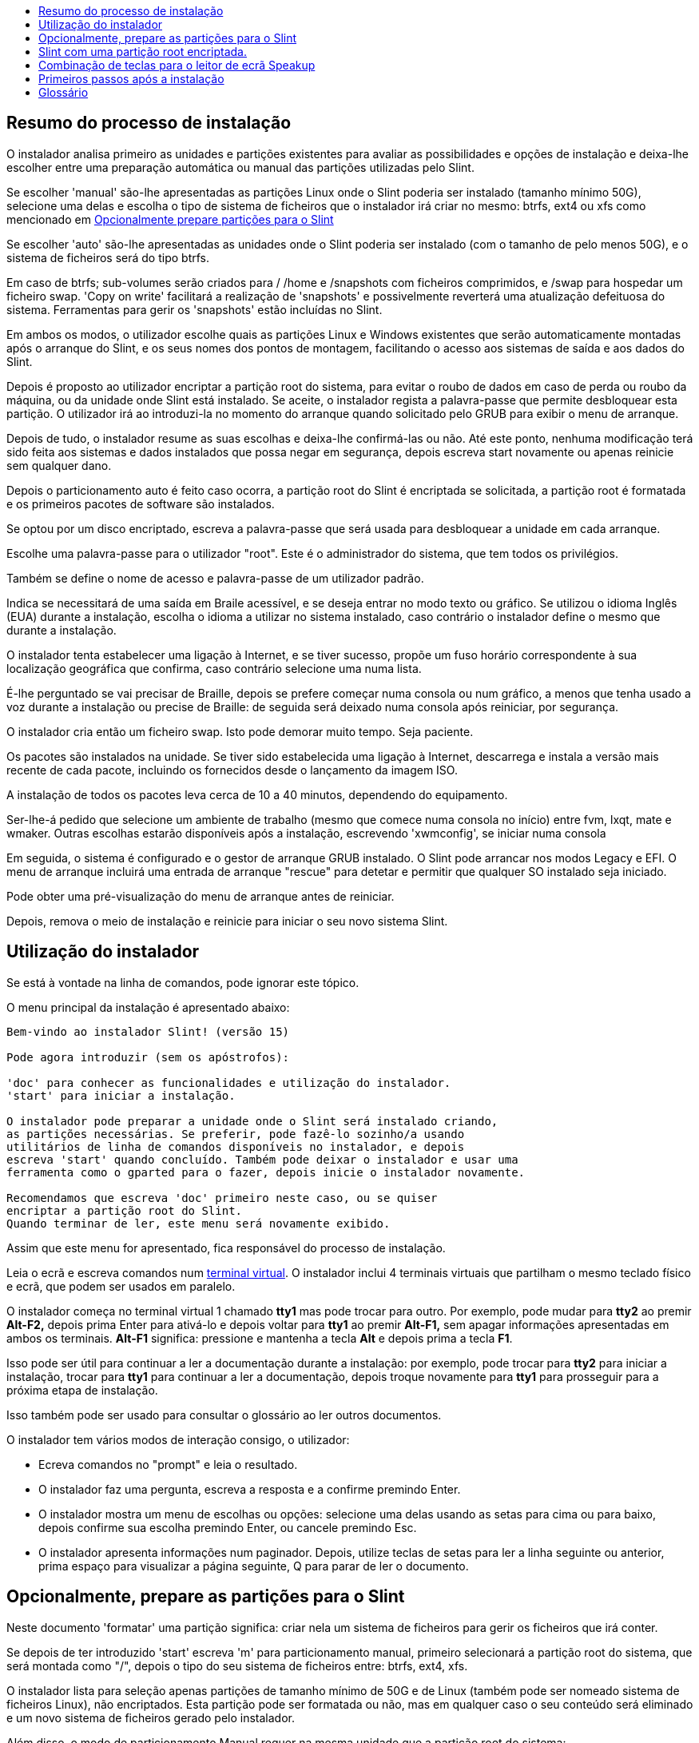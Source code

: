 :toc: left
:toclevels: 1
:toc-title: 

// Overview
[[Overview_of_Slint_Installation]]
== Resumo do processo de instalação

O instalador analisa primeiro as unidades e partições existentes para avaliar as possibilidades e opções de instalação e deixa-lhe escolher entre uma preparação automática ou manual das partições utilizadas pelo Slint.

Se escolher 'manual' são-lhe apresentadas as partições Linux onde o Slint poderia ser instalado (tamanho mínimo 50G), selecione uma delas e escolha o tipo de sistema de ficheiros que o instalador irá criar no mesmo: btrfs, ext4 ou xfs como mencionado em <<prepare_partitions_for_Slint,Opcionalmente prepare partições para o Slint>>

Se escolher 'auto' são-lhe apresentadas as unidades onde o Slint poderia ser instalado (com o tamanho de pelo menos 50G), e o sistema de ficheiros será do tipo btrfs.

Em caso de btrfs; sub-volumes serão criados para / /home e /snapshots com ficheiros comprimidos, e /swap para hospedar um ficheiro swap. 'Copy on write' facilitará a realização de 'snapshots' e possivelmente reverterá uma atualização defeituosa do sistema. Ferramentas para gerir os 'snapshots' estão incluídas no Slint.

Em ambos os modos, o utilizador escolhe quais as partições Linux e Windows existentes que serão automaticamente montadas após o arranque do Slint, e os seus nomes dos pontos de montagem, facilitando o acesso aos sistemas de saída e aos dados do Slint.

Depois é proposto ao utilizador encriptar a partição root do sistema, para evitar o roubo de dados em caso de perda ou roubo da máquina, ou da unidade onde Slint está instalado. Se aceite, o instalador regista a palavra-passe que permite desbloquear esta partição. O utilizador irá ao introduzi-la no momento do arranque quando solicitado pelo GRUB para exibir o menu de arranque.

Depois de tudo, o instalador resume as suas escolhas e deixa-lhe confirmá-las ou não. Até este ponto, nenhuma modificação terá sido feita aos sistemas e dados instalados que possa negar em segurança, depois escreva start novamente ou apenas reinicie sem qualquer dano.

Depois o particionamento auto é feito caso ocorra, a partição root do Slint é encriptada se solicitada, a partição root é formatada e os primeiros pacotes de software são instalados.

Se optou por um disco encriptado, escreva a palavra-passe que será usada para desbloquear a unidade em cada arranque.

Escolhe uma palavra-passe para o utilizador "root". Este é o administrador do sistema, que tem todos os privilégios.

Também se define o nome de acesso e palavra-passe de um utilizador padrão.

Indica se necessitará de uma saída em Braile acessível, e se deseja entrar no modo texto ou gráfico. Se utilizou o idioma Inglês (EUA) durante a instalação, escolha o idioma a utilizar no sistema instalado, caso contrário o instalador define o mesmo que durante a instalação.

O instalador tenta estabelecer uma ligação à Internet, e se tiver sucesso, propõe um fuso horário correspondente à sua localização geográfica que confirma, caso contrário selecione uma numa lista.

É-lhe perguntado se vai precisar de Braille, depois se prefere começar numa consola ou num gráfico, a menos que tenha usado a voz durante a instalação ou precise de Braille: de seguida será deixado numa consola após reiniciar, por segurança.

O instalador cria então um ficheiro swap. Isto pode demorar muito tempo. Seja paciente.

Os pacotes são instalados na unidade. Se tiver sido estabelecida uma ligação à Internet, descarrega e instala a versão mais recente de cada pacote, incluindo os fornecidos desde o lançamento da imagem ISO.

A instalação de todos os pacotes leva cerca de 10 a 40 minutos, dependendo do equipamento.

Ser-lhe-á pedido que selecione um ambiente de trabalho (mesmo que comece numa consola no início) entre fvm, lxqt, mate e wmaker. Outras escolhas estarão disponíveis após a instalação, escrevendo 'xwmconfig', se iniciar numa consola

Em seguida, o sistema é configurado e o gestor de arranque GRUB instalado. O Slint pode arrancar nos modos Legacy e EFI. O menu de arranque incluirá uma entrada de arranque "rescue" para detetar e permitir que qualquer SO instalado seja iniciado.

Pode obter uma pré-visualização do menu de arranque antes de reiniciar.

Depois, remova o meio de instalação e reinicie para iniciar o seu novo sistema Slint.
// Usage_installer
[[Usage_of_the_installer]]
== Utilização do instalador

Se está à vontade na linha de comandos, pode ignorar este tópico.

O menu principal da instalação é apresentado abaixo:
....
Bem-vindo ao instalador Slint! (versão 15)

Pode agora introduzir (sem os apóstrofos):

'doc' para conhecer as funcionalidades e utilização do instalador.
'start' para iniciar a instalação.

O instalador pode preparar a unidade onde o Slint será instalado criando,
as partições necessárias. Se preferir, pode fazê-lo sozinho/a usando
utilitários de linha de comandos disponíveis no instalador, e depois
escreva 'start' quando concluído. Também pode deixar o instalador e usar uma
ferramenta como o gparted para o fazer, depois inicie o instalador novamente.

Recomendamos que escreva 'doc' primeiro neste caso, ou se quiser
encriptar a partição root do Slint.
Quando terminar de ler, este menu será novamente exibido.
....

Assim que este menu for apresentado, fica responsável do processo de instalação.

Leia o ecrã e escreva comandos num <<virtual_terminal,terminal virtual>>. O instalador inclui 4 terminais virtuais que partilham o mesmo teclado físico e ecrã, que podem ser usados em paralelo.

O instalador começa no terminal virtual 1 chamado *tty1* mas pode trocar para outro. Por exemplo, pode mudar para *tty2* ao premir *Alt-F2,* depois prima Enter para ativá-lo e depois voltar para *tty1* ao premir *Alt-F1,* sem apagar informações apresentadas em ambos os terminais. *Alt-F1* significa: pressione e mantenha a tecla *Alt* e depois prima a tecla *F1*.

Isso pode ser útil para continuar a ler a documentação durante a instalação: por exemplo, pode trocar para *tty2* para iniciar a instalação, trocar para *tty1* para continuar a ler a documentação, depois troque novamente para *tty1* para prosseguir para a próxima etapa de instalação.

Isso também pode ser usado para consultar o glossário ao ler outros documentos.

O instalador tem vários modos de interação consigo, o utilizador:

* Ecreva comandos no "prompt" e leia o resultado.
* O instalador faz uma pergunta, escreva a resposta e a confirme premindo Enter.
* O instalador mostra um menu de escolhas ou opções: selecione uma delas usando as setas para cima ou para baixo, depois confirme sua escolha premindo Enter, ou cancele premindo Esc.
* O instalador apresenta informações num paginador. Depois, utilize teclas de setas para ler a linha seguinte ou anterior, prima espaço para visualizar a página seguinte, Q para parar de ler o documento.

// Prepare
[[prepare_partitions_for_Slint]]
== Opcionalmente, prepare as partições para o Slint

Neste documento 'formatar' uma partição significa: criar nela um sistema de ficheiros para gerir os ficheiros que irá conter.

Se depois de ter introduzido 'start' escreva 'm' para particionamento manual, primeiro selecionará a partição root do sistema, que será montada como "/", depois o tipo do seu sistema de ficheiros entre: btrfs, ext4, xfs.

O instalador lista para seleção apenas partições de tamanho mínimo de 50G e de Linux (também pode ser nomeado sistema de ficheiros Linux), não encriptados. Esta partição pode ser formatada ou não, mas em qualquer caso o seu conteúdo será eliminado e um novo sistema de ficheiros gerado pelo instalador.

Além disso, o modo de particionamento Manual requer na mesma unidade que a partição root do sistema:

* Uma partição do tipo BIOS boot, com tamanho mínimo de 3M e não formatada.
* Uma partição do tipo sistema EFI, com pelo menos 32M de espaço livre, formatada com um sistema de ficheiro 'fat' (ou 'vfat'), conforme requerido pela especificação UEFI

Usado para partições existentes do Slint ou criá-las é da responsabilidade do utilizador. Os sistemas já instalados que utilizam o BIOS boot e as partições EFI não serão afetadas, apenas a partição root será (re)formatada.

O instalador inclui várias aplicações de partição: cfdisk, fdisk, sfdisk, cgdisk, gdisk, sgdisk, parted. As aplicações com "g" no seu nome só podem lidar com gpt, parted pode lidar com tabelas de partição DOS assim como GPT. fdisk, cfdisk e sfdisk podem lidar com tabelas de partição DOS. Além disso, estão disponíveis wipefs (para apagar as assinaturas anteriores da tabela de partições e do sistema de ficheiros) e partprobe (para informar o kernel das alterações de uma tabela de partições). As aplicações blkid e lsblk exibem informação sobre dispositivos e partições de blocos.

Claro que também pode criar as partições a partir de outro sistema antes de iniciar o instalador.
// Installation
// Encryption
[[Encryption]]
== Slint com uma partição root encriptada.

No modo Auto, o instalador propõe encriptar a partição root do sistema. Se estiver de acordo, em cada arranque o carregador de arranque GRUB irá perguntar-lhe a palavra-passe que terá introduzido durante a instalação para desbloquear a unidade, antes de mostrar o menu de arranque. Tenha em atenção que o desbloqueio da unidade demorará alguns segundos (cerca de dez segundos).

Ter um sistema root encriptado impede o roubo de dados que contém em caso de perda ou roubo da máquina, ou de uma unidade removível. Mas isto não o protegerá se o computador continuar a funcionar e sem vigilância, apenas se a máquina tiver sido completamente desligada!

Durante a instalação, a partição do sistema Slint será encriptada e também a partição adicional que poderá solicitar.

Uma partição Slint (ou root) será nomeada: /dev/mapper/cryproot uma vez aberta, se ela tiver sido encriptada.

Isso é mostrado por este comando:

----
lsblk -lpo name,fstype,mountpoint | grep /$
----

Que dá um resultado como:
----
/dev/mapper/cryptroot ext4    /
----

Em vez disso, este comando:

----
lsblk -lpo name,fstype,mountpoint | grep /dev/sda3
----

dá:

----
/dev/sda3             cryptoLUKS
----

/dev/sda3 é agora uma partição "raw" que inclui o chamado "LUKS header" que nunca precisará nem nunca deverá aceder diretamente. Aloja tudo que é necessário para encriptar ou desencriptar a partição /dev/mapper/cryptroot, que na verdade aloja os seus dados (neste exemplo, o sistema Slint).

[WARNING]
====
Se se esquecer da palavra-passe, todos os dados na unidade serão irreversivelmente perdidos! Por isso, anote ou grave esta palavra-passe e coloque o registo num lugar seguro, assim que terminar.

As unidades falham. Se isso acontecer e forem encriptados, os seus dados serão perdidos. Por isso, fazer cópias de segurança dos seus dados regularmente não é opcional.

Além disso, faça uma cópia de segurança do luks header da qual poderá restaurar no caso da partição luks se danificar por qualquer motivo. O comando pode ser como no nosso exemplo:
----
luksHeaderBackup /dev/sda3 --header-backup-file <file>
----
onde <file> é o nome do ficheiro da cópia de segurança, que guardará num local seguro.

Depois, precisaria de restaurar a cópia de segurança, escreva:
----
luksHeaderRestore /dev/sda3 --header-backup-file <file>
----

Não redimensione uma partição de uma unidade encriptada porque depois disso seria definitivamente bloqueada e todos os dados que contém serão perdidos! Se realmente precisa de mais espaço, precisará de fazer uma cópia de segurança de todos os ficheiros que deseja manter, por isso instale novamente e restaure os ficheiros da cópia de segurança.

Escolha uma palavra-passe forte, para que um ladrão demore demasiado tempo a descobrir para que valha a pena.

Nunca mexa com o chamado "LUKS header" localizado na partição raw (a terceira, como por ex. /dev/sda3 para a partição raw em cima da partição do sistema Slint). Na prática: não crie um sistema de ficheiros nesta partição, não o faça parte de uma matriz RAID e por norma, não grave: todos os dados seriam irreversivelmente perdidos!
====

Para evitar palavras-passe fracas o instalador requer que a palavra-passe inclua:

. Pelo menos 8 caracteres.
. Apenas letras minúsculas e maiúsculas não acentuadas, dígitos de 0 a 9, espaço e os seguintes caracteres de pontuação:
+
----
 ' ! " # $ % & ( ) * + , - . / : ; < = > ? @ [ \ ] ^ _ ` { | } ~
----
+
Isso garante que até mesmo um novo teclado tenha todos os caracteres necessários para introduzir a palavra-passe.

. Pelo menos um dígito, uma letra minúscula, uma letra maiúscula e um carácter de pontuação.

O GRUB assume que o teclado "us" está em uso quando introduz a palavra-passe. Por esta razão, se durante a instalação usar um outro mapa de teclado, antes de perguntar a palavra-passe o instalador irá definir o mapa do teclado como "us" e depois de ter gravado ele restaura o usado anteriormente. Neste caso o instalador também introduzirá cada carácter digitado da palavra-passe, como pode ser diferente daquela apresentada na tecla.

A aplicação criptsetup é usada para encriptar a unidade. Para saber mais, escreva após a instalação: +
-----
man cryptsetup
-----
// Speakup
[[Speakup]]
== Combinação de teclas para o leitor de ecrã Speakup

Este capítulo destina-se a utilizadores que necessitam de um leitor de ecrã mas não conhecem o Speakup.

Mantenha o numlock desligado para usar o Speakup.

A tecla CapsLock é utilizada como uma tecla shift. Por exemplo, "CapsLock 4" significa: +
manter premida a tecla CapsLock como uma tecla shift e premir 4.

 Primeiras combinações de teclas a lembrar:
 PrintScreen         Alternar speakup on/off.
 CapsLock F1         Ajuda do Speakup (prima Espaço para sair da ajuda).

 Combinação de teclas para alterar definições:
 CapsLock 1/2        Diminuir/Aumentar o volume de som.
 CapsLock 5/6        Diminuir/Aumentar a frequência da voz.

 Combinação de teclas para rever o ecrã:
 CapsLock j/k/l      Dizer Anterior/Atual/Seguinte palavra.
 CapsLock k (twice)  Soletrar palavra atual.
 CapsLock u/i/o      Dizer Anterior/Atual/Seguinte linha.
 CapsLock y          Dizer do topo do ecrã para o cursor de leitura.
 CapsLock p          Dizer da leitura da linha do cursor ao fundo do ecrã.
// First_steps
[[first_steps_after_installation]]
== Primeiros passos após a instalação

Aqui estão as primeiras tarefas a serem executadas após a instalação

Neste documento, todo o texto depois de um carácter # são comentários dos comandos sugeridos, não a serem introduzidos.

=== Atualização inicial do software

Após a instalação, o sistema deve ser atualizado para obter a mais recentemente fornecida versão de cada software, assim como o novo software fornecido desde a versão da ISO. Isto é especialmente necessário se nenhuma ligação de rede estiver disponível durante a instalação, como então apenas os pacotes incluídos no suporte da distribuição foram instalados, e eles podem estar desatualizados.

A maioria dos comandos introduzidos abaixo solicita um direito administrativo associado a uma conta específica chamada 'root', para o qual gravou uma palavra-passe durante a instalação.

Para emitir um comando como 'root', primeiro escreva
----
su -
----
de seguida, emita a palavra-passe para o root e prima Enter antes de escrever o comando.

Quando terminar de emitir comandos como 'root', pressione Ctrl+d ou escreva 'exit' para obter de volta o estado de "utilizador".

Em alternativa, o utilizador registado durante a instalação e outros membros do grupo 'wheel' podem escrever:
----
sudo <command>
----
depois também a palavra-passe para o root.

Para atualizar, escreva como root numa consola ou terminal gráfico:
----
slapt-get --add-keys # recupera as chaves para autenticar os pacotes
slapt-get -u # atualiza a lista de pacotes nos "mirrors"
slapt-get --install-set slint # obtêm os novos pacotes
slapt-get --upgrade # obtêm as novas versões dos pacotes instalados
dotnew # mostra as alterações nos ficheiros de configuração
----
Quando estiver a executar o dotnew, aceite substituir todos os ficheiros de configuração antigos pelos novos. Isto é seguro, pois ainda não fez nenhuma personalização.

Em alternativa, pode usar estes front-ends gráficos: gslapt em vez do slapt-get, e dotnew-gtk em vez do dotnew.

Para saber mais sobre o slapt-get, escreva:
----
man slapt-get
----
ou como root:
----
slapt-get --help
----
e leia o /usr/doc/slapt-get*/README.slaptgetrc.Slint

// Glossary
== Glossário

Várias definições neste glossário são tiradas ou adaptadas da https://en.wikipedia.org/wiki/Main_Page[Wikipédia] e https://pubs.opengroup.org/onlinepubs/9699919799/[POSIX]

[[application]]Aplicação:: Um programa de aplicação (aplicação por abreviatura) é um programa de computador projetado para realizar uma tarefa específica normalmente solicitada por utilizadores.
+
As aplicações não são geralmente consideradas como parte do sistema operativo, o que significa que elas podem ser adicionadas ao sistema após a sua instalação. Elas executam funções não relacionadas com o sistema, tais como processamento de texto, desenho de arquitetura, desenho mecânico, publicações, ou análise financeira.


[[boot]]Arranque::
Arranque significa ligar um computador para iniciar um sistema operativo. Vários sistemas operativos podem ser instalados no mesmo computador. Selecione qual para carregar na RAM e executar pode ser feito pelo firmware ou por um software chamado gestor de arranque (GRUB no caso do Slint). O firmware de um computador pode suportar um dos seguintes modos de arranque, ou ambos:
+
* No modo Legacy ou BIOS, o sistema operativo é carregado executando as instruções gravadas num sector de arranque(boot).
* No modo EFI, o carregador do sistema operativo é um programa armazenado num ficheiro executável, localizado num diretório de uma partição do sistema EFI (ESP).

[[CPU]]CPU::
A Unidade de Processamento Central ou CPU executa as instruções dos programas.

[[command]]Comando:: O comando é definido por https://pubs.opengroup.org/onlinepubs/9699919799/basedefs/V1_chap03.html#tag_03_104[POSIX] como "uma diretiva para uma <<shell,shell>> para executar uma tarefa específica".
+
A tarefa a ser executada pode ser uma <<application,aplicação>> ou um <<utility,utilitário>>.
+
A estrutura básica dos comandos da shell é definida no capítulo https://pubs.opengroup.org/onlinepubs/9699919799/utilities/V3_chap02.html#tag_18_09[2.9 Shell Commands] da especificação POSIX.
+
Exemplos de comandos são fornecidos em <<bash shell>>.

[[console]]Consola:: A palavra "consola" refere-se ao início dos sistemas de computador, quando o administrador de sistema escreveu comandos num dispositivo, incluindo um teclado e uma impressora, ligados ao computador, aos comandos introduzidos e resultado do computador sendo impresso na consola, fornecendo um registo de ambos.
+
Em computadores pessoais, o utilizador escreve os comandos no teclado e o seu resultado é impresso num ecrã, que podem ser separados ou integrados no computador como num portátil.

[[device]]Dispositivo::

Um periférico do computador ou um objeto que aparece na aplicação como tal.[POSIX]

[[directory]]Diretório::
Um diretório é outro nome para uma pasta. Sistemas de ficheiros usam diretórios para organizar ficheiros dentro de partições.
+
Os diretórios podem conter ficheiros e também outros diretórios. A estrutura resultante pode ser representada como uma árvore invertida. O diretório de nível superior de uma unidade é nomeado como diretório root. No Linux, o carácter / separa os níveis da árvore. A / sozinha representa o diretório root, /home hospeda os ficheiros pertencentes a utilizadores, /home/hugo hospeda os ficheiros que pertencem ao diretório do utilizador hugo. /root hospeda os ficheiros root nomeados pelo utilizador (o administrador do sistema). Nota: 'root' pode se referir ao diretório de nível superior ou ao administrador do sistema.

[[drive]]Unidade::
Uma unidade é um dispositivo que armazena dados não voláteis, o que significa que os dados não são apagados quando a energia é desligada. Exemplos: discos rígidos, SSD, dispositivos USB, leitores de cartões, eMMC.
+
O meio de armazenamento dos dados pode ser permanentemente ligado à unidade ou removível como cartões SD, dispositivos USB e discos ligados através de USB.
+
Um sistema operativo instalado num suporte removível ou numa unidade externa é dito portátil: o mesmo pode ser movido de um computador para outro.

[[display_manager]]Gestor de ecrã::
Um gestor de ecrã (ou gestor de acesso) é um software que mostra uma janela no qual pede o nome de acesso e a palavra-passe do utilizador, depois inicia o ambiente gráfico escolhido pelo referido utilizador.

[[encryption]]Encriptação::
A encriptação é o processo de conversão de dados numa forma não reconhecida ("encriptado"). É normalmente usado para proteger informações confidenciais para que apenas pessoas autorizadas possam visualizá-las. Um único ficheiro ou diretório, uma partição também como uma unidade inteira pode ser encriptada, que o tornam acessível apenas após ter escrito um pequeno texto chamado de palavra-passe, mantido em segredo.

[[file]]Ficheiro::
Um ficheiro de computador é um conjunto de dados digitais reunidos com o mesmo nome, gravados num meio de armazenamento permanente, chamado de armazenamento em massa, como um disco rígido, um SSD, um DVD, um cartão SD ou uma pen USB e tratado como uma unidade.
+
Os ficheiros podem conter dados como textos, imagens, sons, vídeos ou programas de computador.

[[file_system]]Sistema de ficheiros::
Um sistema de ficheiros é um software que gere os ficheiros e diretórios de uma partição. Memoriza o local no suporte físico dos dados contidos nos ficheiros, permitindo lê-los ou grava-los. Exemplos de sistemas de ficheiros usados são vfat, ntfs, ext4, f2fs. Este comando lista todos os sistemas de ficheiros que permitem ler os dados contidos numa partição do Linux:
+
----
cat /proc/filesystems|grep -v nodev
----

[[firmware]]Firmware::
Um firmware é um software que inicializa e verifica o hardware, depois ou é selecionado e carregado na RAM do sistema operativo, ou inicia um software chamado gestor de arranque que fará isso. O firmware é mantido em memórias não-voláteis dispositivos como ROM, EPROM ou flash memória. É o primeiro software executado ao arrancar um computador. Fornece um menu permitindo configurar o hardware e selecionar em que modo (Legacy ou EFI) arranca e em que ordem procura o sistema operativo ou outra aplicação (como o Gestor de arranque GRUB) a executar.

[[kernel]]Kernel::
Um kernel Linux é o software no núcleo de um sistema Slint que lida com as interações entre as aplicações e o hardware.
+
Apresenta-se como um único ficheiro, instalado no diretório /boot. Por exemplo, o ficheiro /boot/vmlinuz-generic-5.12.11 é um kernel, vindo de um pacote genérico.
+
No arranque o kernel é copiado para a RAM.

[[initrd]]Initrd::
Um initrd (mais precisamente uma initramfs ou sistema e ficheiros inicial RAM para o Slint) é um sistema Linux fornecido como um ficheiro comprimido. No arranque, logo após o kernel ser carregado na RAM, o inird também é carregado na RAM. O seu ficheiro /init executa: carrega os módulos kernel necessários na RAM, regista os dispositivos, possivelmente desbloqueia o dispositivo root, monta o pseudo sistema de ficheiros e depois muda para o sistema de ficheiros root para iniciar o sistema de verdade.
+
Um initrd apresenta-se como um único ficheiro, instalado no diretório boot. Por exemplo, o ficheiro initrd-generic-5.12.11 é um initrd

[[live_system]]Sistema "live"::
Um sistema 'live' é um sistema operativo que, ao invés de ser instalado num dispositivo como um disco rígido ou SSD, encontra-se inteiramente na <<RAM>>.
+
Um initrd é também um sistema "live", assim como um instalador do Slint que é basicamente um initrd.

[[partition]]Partição::
Uma partição é uma secção de um meio de armazenamento, como um disco rígido ou SSD. É tratada pelo sistema operativo como um volume lógico separado, o que o faz funcionar de forma semelhante a um suporte separado.

[[partition_table]]Tabela de partições::
Uma tabela de partições é a estrutura permanente que regista como as informações são posicionadas num suporte, principalmente gravar o início e o fim de cada partição no suporte.
+
Os tipos mais comuns de tabelas de partições são a tabela de partições DOS, inicialmente usada pelo sistema operativo MS-DOS, e a tabela de partições do GUID ou GPT, que permite lidar com mais partições e unidades maiores.

[[program]]Programa::
Uma sequência de instruções preparada para o sistema realizar uma tarefa definida. O termo "programa" engloba aplicações escritas na Linguagem de Comando Shell, linguagens de entrada de utilidade complexa (por exemplo, awk, lex, e assim por diante) e linguagens de alto nível. [POSIX]

[[RAM]]RAM::
RAM significa Memória de Acesso Aleatório. Este tipo de dispositivo armazena dados voláteis, o que significa que os dados são apagados quando a energia é desligada.

[[shell]]Shell:: Um programa que interpreta sequências de entrada de texto como comandos. Pode operar num fluxo de entrada ou pode alertar e ler comandos de um terminal de forma interativa. A sintaxe dos comandos que podem ser interpretados pela shell pode variar dependendo da shell em uso, mas são principalmente definidos no capítulo https://pubs.opengroup.org/onlinepubs/9699919799/utilities/V3_chap02.html[2. Shell Command Language] da especificação POSIX.
+
O Slint vem com vários programas atuando como shell, listados no ficheiro /etc/shells. A shell *bash* é usada por padrão.

[[swap]]Swap::
Um espaço swap é utilizado para armazenar dados previamente na RAM num dispositivo como um disco rígido ou SSD, quer porque caso contrário a RAM ficaria cheia, quer para espaço livre na RAM para armazenar ali os dados mais frequentemente utilizados. O espaço swap pode ser uma partição numa unidade do tipo 'Linux swap' ou um ficheiro comum armazenado numa partição existente. Há também a 'swap in zram': neste caso, os dados são armazenados na RAM, mas em formato comprimido.

[[terminal]]Terminal::
Historicamente, um terminal é um dispositivo físico composto por um teclado e um ecrã usado para escrever comandos e receber respostas de um computador remoto.
+
Hoje em dia os comandos podem ser introduzidos no modo consola (ou texto) ou no modo gráfico.

[[utility]]Utilitário::
Um utilitário é um programa que pode ser chamado pelo nome de uma shell (este também é o caso de algumas <<application,aplicações>>).
+
Os utilitários são parte do sistema operativo (mas não do kernel).Executam funções relacionadas com o sistema, como listar conteúdo de diretórios, verificação do sistema de ficheiros, reparação do sistemas de ficheiros ou extração de informações do estado do sistema.
+
Um utilitário pode ser invocado como um programa separado que executa num programa diferente do que o intérprete de linguagem de comando, ou pode ser implementado como uma parte do intérprete de linguagem de comando.
+
Por exemplo, o comando echo (a diretiva para executar uma tarefa específica) pode ser implementado de tal forma que o utilitário echo (a lógica que executa a tarefa de echoing) esteja num programa separado; portanto, é executado num processo diferente do interpretador de linguagem de comando. Praticamente isto significa que neste caso o utilitário é um programa distinto da shell
+
Por outro lado, a lógica que executa o utilitário echo poderia ser embutida no interpretador de linguagem de comando; portanto, poderia executar no mesmo processo que o interpretador de linguagem de comandos. Diz-se que tal utilitário é "embutido" na shell.

[[virtual_terminal]]Terminal virtual::
Um terminal virtual é um software que simula um terminal físico, dispositivo composto por um teclado e um ecrã que permite comunicar remotamente com um computador.
